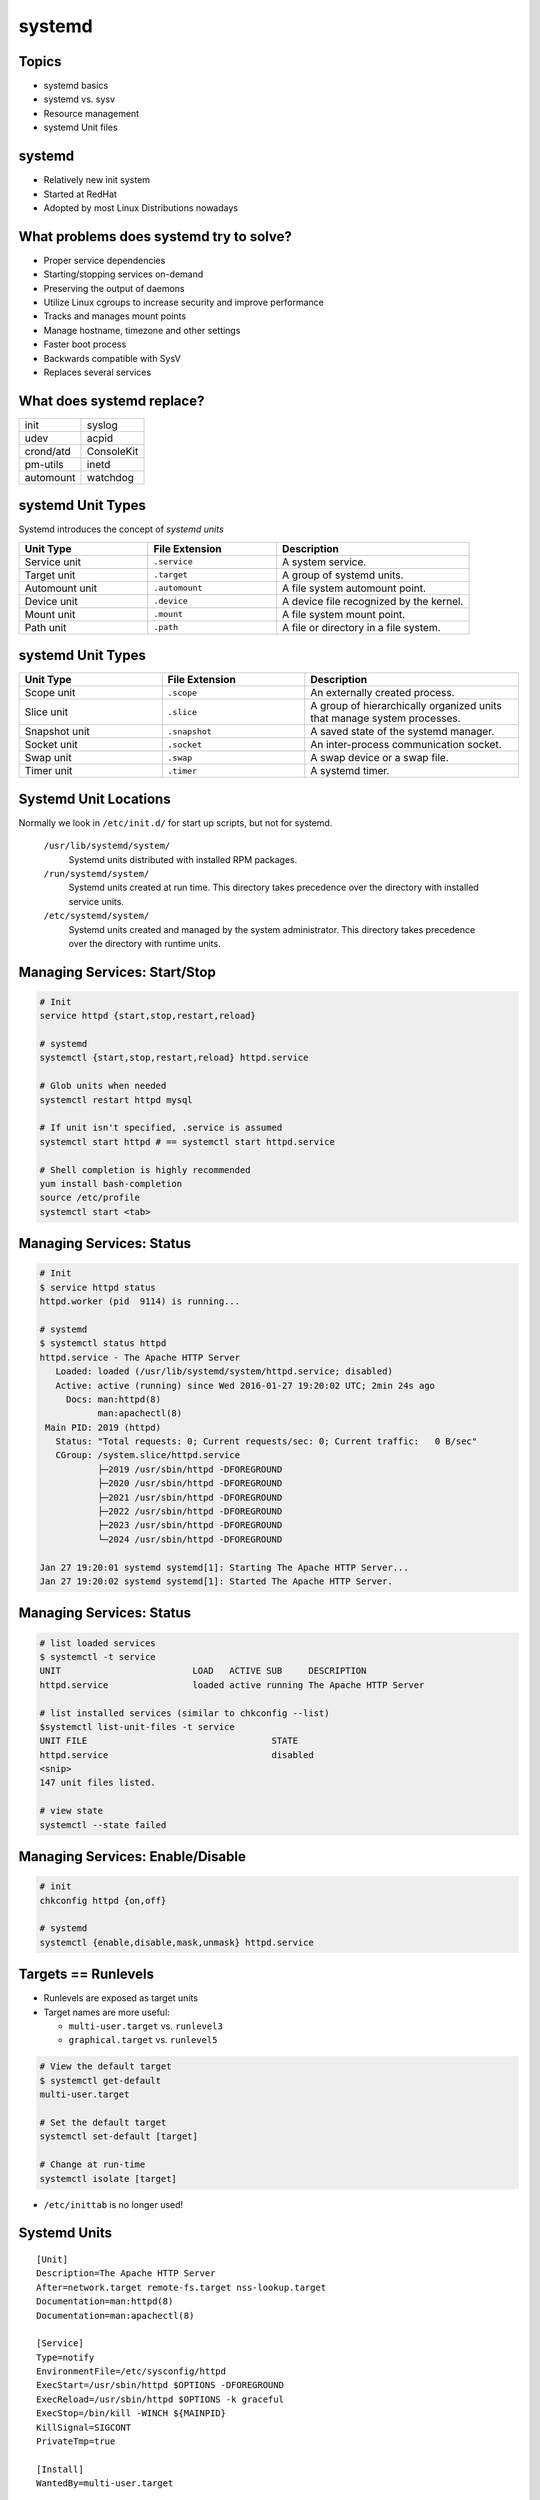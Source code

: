 .. _08_systemd:

systemd
=======

Topics
------

* systemd basics
* systemd vs. sysv
* Resource management
* systemd Unit files

systemd
-------

* Relatively new init system
* Started at RedHat
* Adopted by most Linux Distributions nowadays

What problems does systemd try to solve?
----------------------------------------

* Proper service dependencies
* Starting/stopping services on-demand
* Preserving the output of daemons
* Utilize Linux cgroups to increase security and improve performance
* Tracks and manages mount points
* Manage hostname, timezone and other settings
* Faster boot process
* Backwards compatible with SysV
* Replaces several services

What does systemd replace?
--------------------------

.. csv-table::

  init, syslog
  udev, acpid
  crond/atd, ConsoleKit
  pm-utils, inetd
  automount, watchdog

systemd Unit Types
------------------

Systemd introduces the concept of *systemd units*

.. csv-table::
  :header: Unit Type, File Extension, Description
  :widths: 10, 10, 15

  Service unit, ``.service``, A system service.
  Target unit, ``.target``, A group of systemd units.
  Automount unit, ``.automount``, A file system automount point.
  Device unit, ``.device``, A device file recognized by the kernel.
  Mount unit, ``.mount``, A file system mount point.
  Path unit, ``.path``, A file or directory in a file system.

systemd Unit Types
------------------

.. csv-table::
  :header: Unit Type, File Extension, Description
  :widths: 10, 10, 15

  Scope unit, ``.scope``, An externally created process.
  Slice unit, ``.slice``, "A group of hierarchically organized units that manage
  system processes."
  Snapshot unit, ``.snapshot``, A saved state of the systemd manager.
  Socket unit, ``.socket``, An inter-process communication socket.
  Swap unit, ``.swap``, A swap device or a swap file.
  Timer unit, ``.timer``, A systemd timer.

Systemd Unit Locations
----------------------

Normally we look in ``/etc/init.d/`` for start up scripts, but not for systemd.

  ``/usr/lib/systemd/system/``
    Systemd units distributed with installed RPM packages.
  ``/run/systemd/system/``
    Systemd units created at run time. This directory takes precedence over the
    directory with installed service units.
  ``/etc/systemd/system/``
    Systemd units created and managed by the system administrator. This
    directory takes precedence over the directory with runtime units.

Managing Services: Start/Stop
-----------------------------

.. code-block:: bash

  # Init
  service httpd {start,stop,restart,reload}

  # systemd
  systemctl {start,stop,restart,reload} httpd.service

  # Glob units when needed
  systemctl restart httpd mysql

  # If unit isn't specified, .service is assumed
  systemctl start httpd # == systemctl start httpd.service

  # Shell completion is highly recommended
  yum install bash-completion
  source /etc/profile
  systemctl start <tab>

Managing Services: Status
-------------------------

.. rst-class:: codeblock-sm

.. code-block:: bash

  # Init
  $ service httpd status
  httpd.worker (pid  9114) is running...

  # systemd
  $ systemctl status httpd
  httpd.service - The Apache HTTP Server
     Loaded: loaded (/usr/lib/systemd/system/httpd.service; disabled)
     Active: active (running) since Wed 2016-01-27 19:20:02 UTC; 2min 24s ago
       Docs: man:httpd(8)
             man:apachectl(8)
   Main PID: 2019 (httpd)
     Status: "Total requests: 0; Current requests/sec: 0; Current traffic:   0 B/sec"
     CGroup: /system.slice/httpd.service
             ├─2019 /usr/sbin/httpd -DFOREGROUND
             ├─2020 /usr/sbin/httpd -DFOREGROUND
             ├─2021 /usr/sbin/httpd -DFOREGROUND
             ├─2022 /usr/sbin/httpd -DFOREGROUND
             ├─2023 /usr/sbin/httpd -DFOREGROUND
             └─2024 /usr/sbin/httpd -DFOREGROUND

  Jan 27 19:20:01 systemd systemd[1]: Starting The Apache HTTP Server...
  Jan 27 19:20:02 systemd systemd[1]: Started The Apache HTTP Server.

Managing Services: Status
-------------------------

.. rst-class:: codeblock-sm

.. code-block:: bash

  # list loaded services
  $ systemctl -t service
  UNIT                         LOAD   ACTIVE SUB     DESCRIPTION
  httpd.service                loaded active running The Apache HTTP Server

  # list installed services (similar to chkconfig --list)
  $systemctl list-unit-files -t service
  UNIT FILE                                   STATE
  httpd.service                               disabled
  <snip>
  147 unit files listed.

  # view state
  systemctl --state failed

Managing Services: Enable/Disable
---------------------------------

.. code-block:: bash

  # init
  chkconfig httpd {on,off}

  # systemd
  systemctl {enable,disable,mask,unmask} httpd.service

Targets == Runlevels
--------------------

* Runlevels are exposed as target units
* Target names are more useful:

  * ``multi-user.target`` vs. ``runlevel3``
  * ``graphical.target`` vs. ``runlevel5``

.. code-block:: bash

  # View the default target
  $ systemctl get-default
  multi-user.target

  # Set the default target
  systemctl set-default [target]

  # Change at run-time
  systemctl isolate [target]

* ``/etc/inittab`` is no longer used!

Systemd Units
-------------

::

  [Unit]
  Description=The Apache HTTP Server
  After=network.target remote-fs.target nss-lookup.target
  Documentation=man:httpd(8)
  Documentation=man:apachectl(8)

  [Service]
  Type=notify
  EnvironmentFile=/etc/sysconfig/httpd
  ExecStart=/usr/sbin/httpd $OPTIONS -DFOREGROUND
  ExecReload=/usr/sbin/httpd $OPTIONS -k graceful
  ExecStop=/bin/kill -WINCH ${MAINPID}
  KillSignal=SIGCONT
  PrivateTmp=true

  [Install]
  WantedBy=multi-user.target

Systemd Units: File structure
-----------------------------

``[Unit]``
  Contains generic options that are not dependent on the type of the unit. These
  options provide unit description, specify the unit's behavior, and set
  dependencies to other units.

``[Unit Type]``
  If a unit has type-specific directives, these are grouped under a section
  named after the unit type. For example, service unit files contain the
  ``[Service]`` section.

``[Install]``
  Contains information about unit installation used by systemctl enable and
  disable commands.

``[Unit]`` Section Options
--------------------------

.. csv-table::
  :header: Option, Description
  :widths: 5, 10

  ``Description``, A meaningful description of the unit.
  ``Documentation``, "Provides a list of URIs referencing documentation for the
  unit."
  ``After``, "Defines the order in which units are started. The ``Before``
  option has the opposite functionality to ``After``."
  ``Requires``, Configures dependencies on other units.
  ``Wants``, Configures weaker dependencies than ``Requires``.
  ``Conflicts``, "Configures negative dependencies, an opposite to
  ``Requires``."

``[Unit]`` Section Example: Postfix
-----------------------------------

::

  [Unit]
  Description=Postfix Mail Transport Agent
  After=syslog.target network.target
  Conflicts=sendmail.service exim.service

``[Service]`` Section Options
-----------------------------

.. csv-table::
  :widths: 5, 10
  :header: Option, Description

  ``Type``, "Configures the unit process startup type that affects the
  functionality of ``ExecStart`` and related options."
  ``ExecStart``, "Specifies commands or scripts to be executed when the unit is
  started."
  ``ExecStop``, "Specifies commands or scripts to be executed when the unit is
  stopped."
  ``ExecReload``, "Specifies commands or scripts to be executed when the unit is
  reloaded."
  ``Restart``, "Service is restarted after the process exits, except when its
  been cleanly stopped."

Service Types
-------------

``simple``
  The default value. The process started with ``ExecStart`` is the main process
  of the service.
``forking``
  The process started with ``ExecStart`` spawns a child process that becomes the
  main process of the service. The parent process exits when the startup is
  complete.
``oneshot``
  This type is similar to simple, but the process exits before starting
  consequent units.
``notify``
  This type is similar to simple, but consequent units are started only after a
  notification message.

``[Service]`` Section Example: Postfix
--------------------------------------

::

  [Service]
  Type=forking
  PIDFile=/var/spool/postfix/pid/master.pid
  EnvironmentFile=-/etc/sysconfig/network
  ExecStartPre=-/usr/libexec/postfix/aliasesdb
  ExecStartPre=-/usr/libexec/postfix/chroot-update
  ExecStart=/usr/sbin/postfix start
  ExecReload=/usr/sbin/postfix reload
  ExecStop=/usr/sbin/postfix stop

``[Install]`` Section Options
-----------------------------

.. csv-table::
  :header: Option, Description
  :widths: 5, 10

  ``Alias``, Provides a space-separated list of additional names for the unit.
  ``RequiredBy``, A list of units that depend on the unit.
  ``WantedBy``, "A list of units that weakly depend on the unit. When this unit
  is enabled, the units listed in ``WantedBy`` gain a ``Want`` dependency on the
  unit."
  ``Also``, "Specifies a list of units to be installed or uninstalled along with
  the unit."

``[Install]`` Section Example: Postfix
--------------------------------------

::

  [Install]
  WantedBy=multi-user.target

Creating your own Units
-----------------------

``/etc/systemd/system/hello-world.service``

::

  [Unit]
  Description=Hello World

  [Service]
  ExecStart=/bin/sh -c 'echo Hello World; sleep 5'
  StandardOutput=syslog
  StandardError=syslog

  [Install]
  WantedBy=multi-user.target

Instantiated (Parameterized) Units
----------------------------------

* Possible to to instantiate multiple units from a single template config
* The ``@`` character is used to mark the template

Named the following way::

  # Unit service name
  template_name@instance_name.service

  # Template file name
  template_name@.service

``template_name``
  Name of the template config file
``instance_name``
  Name of the unit instance

Example: Login Prompts (getty)

Instantiated Units: Specifiers
------------------------------

.. csv-table::
  :header: Unit Specifier, Description
  :widths: 5, 10

  ``%n``, Full unit name (i.e. getty@ttyS1.service)
  ``%p``, Prefix name (i.e. ``getty``)
  ``%i`` or ``%I``, Instance name (i.e. ``ttyS1``)
  ``%H``, Host name

See ``man systemd.unit`` for more information.

::

  [Unit]
  Description=Getty on %I
  ...
  [Service]
  ExecStart=-/sbin/agetty --noclear %I $TERM
  ...

Enabling and using instantiated units
-------------------------------------

Enable via a symlink:

.. code-block:: bash

  ln -s /usr/lib/systemd/system/getty@.service \
    /etc/systemd/system/getty@tty1.service

  # Add to the getty.target
  ln -s /usr/lib/systemd/system/getty@.service \
    /etc/systemd/system/getty.target.wants/getty@tty1.service

Anything in the ``.wants`` directory automatically added as dependencies for
that target. Keep in mind this gets merged into other ``Wants`` in that target::

  systemctl list-dependencies getty.target

Resources
---------

* `Upstream systemd project page`__
* `RHEL systemd documentation`__
* `Wikipedia systemd page`__
* `Fedora systemd documentation`__
* `Red Hat Summit systemd presentation`__
* `Digital Ocean systemd documentation`__

.. __: http://www.freedesktop.org/wiki/Software/systemd/
.. __: https://access.redhat.com/documentation/en-US/Red_Hat_Enterprise_Linux/7/html/System_Administrators_Guide/chap-Managing_Services_with_systemd.html
.. __: https://en.wikipedia.org/wiki/Systemd
.. __: https://fedoraproject.org/wiki/Systemd
.. __: https://rhsummit.files.wordpress.com/2014/04/summit_demystifying_systemd1.pdf
.. __: https://www.digitalocean.com/community/tutorials/understanding-systemd-units-and-unit-files
